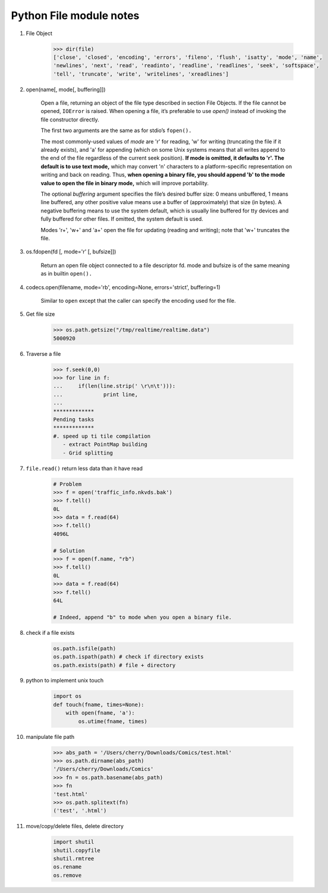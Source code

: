 ************************
Python File module notes
************************

#. File Object

    .. code-block:: python

        >>> dir(file)
        ['close', 'closed', 'encoding', 'errors', 'fileno', 'flush', 'isatty', 'mode', 'name',
        'newlines', 'next', 'read', 'readinto', 'readline', 'readlines', 'seek', 'softspace',
        'tell', 'truncate', 'write', 'writelines', 'xreadlines']

#. open(name[, mode[, buffering]])

    Open a file, returning an object of the file type described in section File Objects.
    If the file cannot be opened, ``IOError`` is raised. When opening a file, it’s preferable
    to use *open()*  instead of invoking the file constructor directly.

    The first two arguments are the same as for stdio’s ``fopen().``

    The most commonly-used values of *mode* are 'r' for reading, 'w' for writing (truncating the file if it already exists),
    and 'a' for appending (which on some Unix systems means that all writes append to the end of the file regardless of the
    current seek position). **If mode is omitted, it defaults to 'r'. The default is to use text mode,** which may convert '\n'
    characters to a platform-specific representation on writing and back on reading. Thus, **when opening a binary file,
    you should append 'b' to the mode value to open the file in binary mode,** which will improve portability.

    The optional *buffering* argument specifies the file’s desired buffer size: 0 means unbuffered, 1 means line buffered, any other
    positive value means use a buffer of (approximately) that size (in bytes). A negative buffering means to use the system default,
    which is usually line buffered for tty devices and fully buffered for other files. If omitted, the system default is used.

    Modes 'r+', 'w+' and 'a+' open the file for updating (reading and writing); note that 'w+' truncates the file.

#. os.fdopen(fd [, mode='r' [, bufsize]])

    Return an open file object connected to a file descriptor fd. mode and bufsize is of the same meaning as in builtin ``open().``

#. codecs.open(filename, mode='rb', encoding=None, errors='strict', buffering=1)

    Similar to ``open`` except that the caller can specify the encoding used for the file.

#. Get file size

    .. code-block:: py

        >>> os.path.getsize("/tmp/realtime/realtime.data")
        5000920

#. Traverse a file

    .. code-block:: py

        >>> f.seek(0,0)
        >>> for line in f:
        ...     if(len(line.strip(' \r\n\t'))):
        ...             print line,
        ...
        *************
        Pending tasks
        *************
        #. speed up ti tile compilation
           - extract PointMap building
           - Grid splitting

#. ``file.read()`` return less data than it have read

    .. code-block:: py

        # Problem
        >>> f = open('traffic_info.nkvds.bak')
        >>> f.tell()
        0L
        >>> data = f.read(64)
        >>> f.tell()
        4096L

        # Solution
        >>> f = open(f.name, "rb")
        >>> f.tell()
        0L
        >>> data = f.read(64)
        >>> f.tell()
        64L

        # Indeed, append "b" to mode when you open a binary file.

#. check if a file exists

    .. code-block:: py

        os.path.isfile(path)
        os.path.ispath(path) # check if directory exists
        os.path.exists(path) # file + directory

#. python to implement unix touch

    .. code-block:: py

        import os
        def touch(fname, times=None):
            with open(fname, 'a'):
                os.utime(fname, times)

#. manipulate file path

    .. code-block:: py

        >>> abs_path = '/Users/cherry/Downloads/Comics/test.html'
        >>> os.path.dirname(abs_path)
        '/Users/cherry/Downloads/Comics'
        >>> fn = os.path.basename(abs_path)
        >>> fn
        'test.html'
        >>> os.path.splitext(fn)
        ('test', '.html')

#. move/copy/delete files, delete directory

    .. code-block:: py

        import shutil
        shutil.copyfile
        shutil.rmtree
        os.rename
        os.remove
